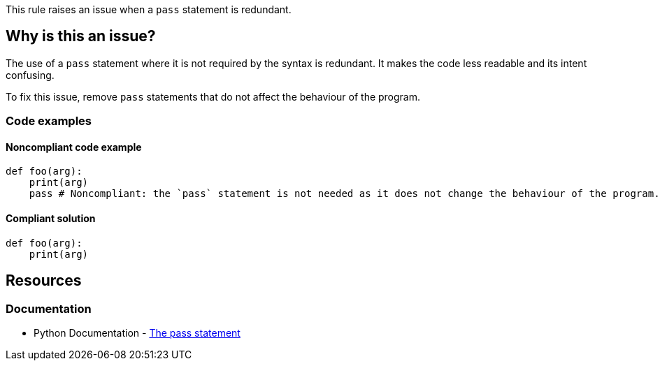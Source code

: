 This rule raises an issue when a `pass` statement is redundant.

== Why is this an issue?

The use of a `pass` statement where it is not required by the syntax is redundant. It makes the code less readable and its intent confusing.

To fix this issue, remove `pass` statements that do not affect the behaviour of the program.

=== Code examples

==== Noncompliant code example

[source,python,diff-id=1,diff-type=noncompliant]
----
def foo(arg):
    print(arg)
    pass # Noncompliant: the `pass` statement is not needed as it does not change the behaviour of the program.

----


==== Compliant solution

[source,python,diff-id=1,diff-type=compliant]
----
def foo(arg):
    print(arg)
----

== Resources

=== Documentation

* Python Documentation - https://docs.python.org/3/reference/simple_stmts.html#the-pass-statement[The pass statement]

ifdef::env-github,rspecator-view[]

'''

== Implementation Specification
(visible only on this page)

=== Message

Remove this unneeded "pass".


endif::env-github,rspecator-view[]
